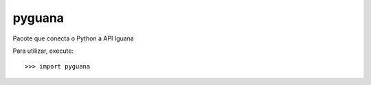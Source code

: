 pyguana
--------

Pacote que conecta o Python a API Iguana

Para utilizar, execute::

    >>> import pyguana
